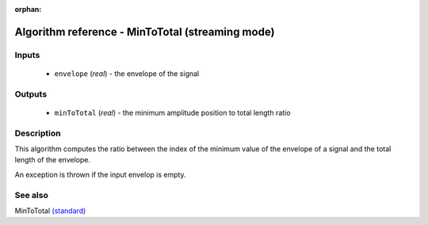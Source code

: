 :orphan:

Algorithm reference - MinToTotal (streaming mode)
=================================================

Inputs
------

 - ``envelope`` (*real*) - the envelope of the signal

Outputs
-------

 - ``minToTotal`` (*real*) - the minimum amplitude position to total length ratio

Description
-----------

This algorithm computes the ratio between the index of the minimum value of the envelope of a signal and the total length of the envelope.

An exception is thrown if the input envelop is empty.


See also
--------

MinToTotal `(standard) <std_MinToTotal.html>`__